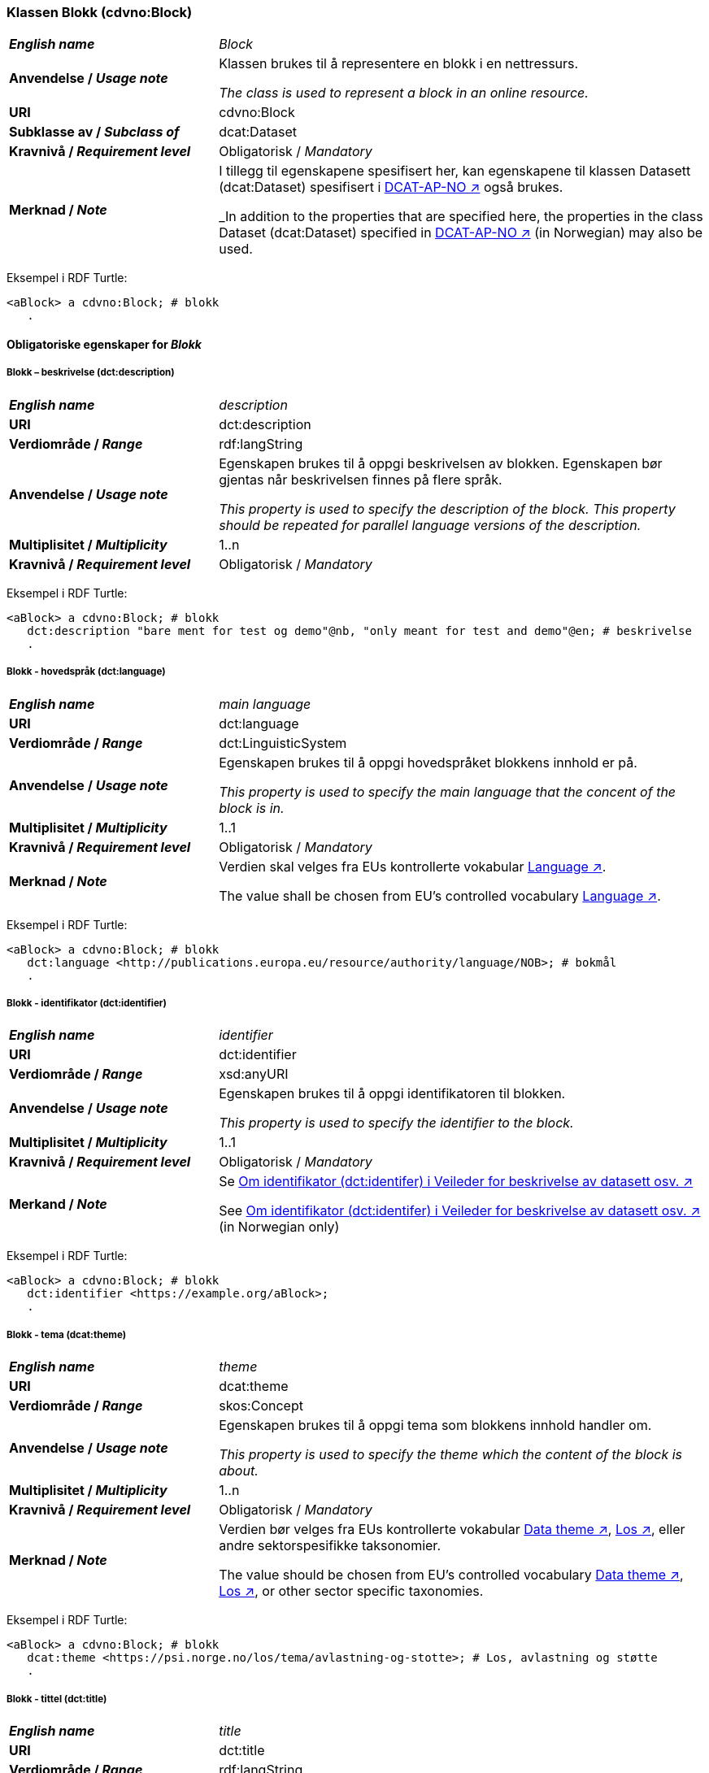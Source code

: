 === Klassen Blokk (cdvno:Block) [[Block]]

[cols="30s,70d"]
|===
| _English name_ | _Block_
| Anvendelse / _Usage note_ | Klassen brukes til å representere en blokk i en nettressurs.

_The class is used to represent a block in an online resource._
| URI | cdvno:Block
| Subklasse av / _Subclass of_ | dcat:Dataset
| Kravnivå / _Requirement level_ | Obligatorisk / _Mandatory_
| Merknad / _Note_ | I tillegg til egenskapene spesifisert her, kan egenskapene til klassen Datasett (dcat:Dataset) spesifisert i https://data.norge.no/specification/dcat-ap-no#Datasett[DCAT-AP-NO ↗, window="_blank", role="ext-link"] også brukes. 

_In addition to the properties that are specified here, the properties in the class Dataset (dcat:Dataset) specified in https://data.norge.no/specification/dcat-ap-no#Datasett[DCAT-AP-NO ↗, window="_blank", role="ext-link"] (in Norwegian) may also be used._
|===

Eksempel i RDF Turtle:
-----
<aBlock> a cdvno:Block; # blokk
   .
-----

==== Obligatoriske egenskaper for _Blokk_ [[Blokk-obligatoriske-egenskaper]]

===== Blokk – beskrivelse (dct:description) [[Blokk-beskrivelse]]

[cols="30s,70d"]
|===
| _English name_ | _description_
| URI | dct:description
| Verdiområde / _Range_ | rdf:langString
| Anvendelse / _Usage note_ | Egenskapen brukes til å oppgi beskrivelsen av blokken. Egenskapen bør gjentas når beskrivelsen finnes på flere språk. 

_This property is used to specify the description of the block. This property should be repeated for parallel language versions of the description._
| Multiplisitet / _Multiplicity_ | 1..n
| Kravnivå / _Requirement level_ | Obligatorisk / _Mandatory_
|===

Eksempel i RDF Turtle:
-----
<aBlock> a cdvno:Block; # blokk
   dct:description "bare ment for test og demo"@nb, "only meant for test and demo"@en; # beskrivelse
   .
-----

===== Blokk - hovedspråk (dct:language) [[Blokk-hovedspråk]]  

[cols="30s,70d"]
|===
| _English name_ | _main language_
| URI | dct:language
| Verdiområde / _Range_ | dct:LinguisticSystem 
| Anvendelse / _Usage note_ | Egenskapen brukes til å oppgi hovedspråket blokkens innhold er på.

_This property is used to specify the main language that the concent of the block is in._
| Multiplisitet / _Multiplicity_ | 1..1
| Kravnivå / _Requirement level_ | Obligatorisk / _Mandatory_
| Merknad / _Note_ | Verdien skal velges fra EUs kontrollerte vokabular https://op.europa.eu/en/web/eu-vocabularies/concept-scheme/-/resource?uri=http://publications.europa.eu/resource/authority/language[Language ↗, window="_blank", role="ext-link"].

The value shall be chosen from EU's controlled vocabulary https://op.europa.eu/en/web/eu-vocabularies/concept-scheme/-/resource?uri=http://publications.europa.eu/resource/authority/language[Language ↗, window="_blank", role="ext-link"].
|===

Eksempel i RDF Turtle:
-----
<aBlock> a cdvno:Block; # blokk
   dct:language <http://publications.europa.eu/resource/authority/language/NOB>; # bokmål
   .
-----

===== Blokk - identifikator (dct:identifier) [[Blokk-identifikator]]  

[cols="30s,70d"]
|===
| _English name_ | _identifier_
| URI | dct:identifier
| Verdiområde / _Range_ | xsd:anyURI
| Anvendelse / _Usage note_ | Egenskapen brukes til å oppgi identifikatoren til blokken.

_This property is used to specify the identifier to the block._
| Multiplisitet / _Multiplicity_ | 1..1
| Kravnivå / _Requirement level_ | Obligatorisk / _Mandatory_
| Merkand / _Note_ | Se https://data.norge.no/guide/veileder-beskrivelse-av-datasett#om-identifikator[Om identifikator (dct:identifer) i Veileder for beskrivelse av datasett osv. ↗, window="_blank", role="ext-link"]

See https://data.norge.no/guide/veileder-beskrivelse-av-datasett#om-identifikator[Om identifikator (dct:identifer) i Veileder for beskrivelse av datasett osv. ↗, window="_blank", role="ext-link"] (in Norwegian only)
|===

Eksempel i RDF Turtle:
-----
<aBlock> a cdvno:Block; # blokk
   dct:identifier <https://example.org/aBlock>; 
   .
-----

===== Blokk - tema (dcat:theme) [[Blokk-tema]] 

[cols="30s,70d"]
|===
| _English name_ | _theme_
| URI | dcat:theme
| Verdiområde / _Range_ | skos:Concept
| Anvendelse / _Usage note_ | Egenskapen brukes til å oppgi tema som blokkens innhold handler om. 

_This property is used to specify the theme which the content of the block is about._ 
| Multiplisitet / _Multiplicity_ | 1..n
| Kravnivå / _Requirement level_ | Obligatorisk / _Mandatory_
| Merknad / _Note_ | Verdien bør velges fra EUs kontrollerte vokabular https://op.europa.eu/en/web/eu-vocabularies/concept-scheme/-/resource?uri=http://publications.europa.eu/resource/authority/data-theme[Data theme ↗, window="_blank", role="ext-link"], https://psi.norge.no/los/struktur.html[Los ↗, window="_blank", role="ext-link"], eller andre sektorspesifikke taksonomier. 

The value should be chosen from EU's controlled vocabulary https://op.europa.eu/en/web/eu-vocabularies/concept-scheme/-/resource?uri=http://publications.europa.eu/resource/authority/data-theme[Data theme ↗, window="_blank", role="ext-link"], https://psi.norge.no/los/struktur.html[Los ↗, window="_blank", role="ext-link"], or other sector specific taxonomies. 
|===

Eksempel i RDF Turtle:
-----
<aBlock> a cdvno:Block; # blokk
   dcat:theme <https://psi.norge.no/los/tema/avlastning-og-stotte>; # Los, avlastning og støtte
   .
-----

===== Blokk - tittel (dct:title) [[Blokk-tittel]]  

[cols="30s,70d"]
|===
| _English name_ | _title_
| URI | dct:title
| Verdiområde / _Range_ | rdf:langString
| Anvendelse / _Usage note_ | Egenskapen brukes til å oppgi tittelen til blokken. Egenskapen bør gjentas når beskrivelsen finnes på flere språk. 

_This property is used to specify the title of the block. This property should be repeated for parallel language versions of the title._
| Multiplisitet / _Multiplicity_ |  1..n
| Kravnivå / _Requirement level_ | Obligatorisk / _Mandatory_
|===

Eksempel i RDF Turtle:
-----
<aBlock> a cdvno:Block; # blokk
   dct:title "testblokk"@nb, "test block"@en; # tittel
   .
-----

==== Anbefalte egenskaper for _Blokk_ [[Blokk-anbefalte-egenskaper]]

===== Blokk - dekningsområde (dct:spatial) [[Blokk-dekningsområde]] 

[cols="30s,70d"]
|===
| _English name_ | _spatial coverage_
| URI | dct:spatial
| Verdiområde / _Range_ | dct:Location
| Anvendelse / _Usage note_ | Egenskapen brukes til å oppgi geografisk eller administrativ dekningsområde som blokkens innhold er relevant for.

_This property is used to specify spatial or administrative coverage that the content of the block is relevant for._
| Multiplisitet / _Multiplicity_ | 0..n
| Kravnivå / _Requirement level_ | Anbefalt / _Recommended_
| Merknad / _Note_ | 
|===

Eksempel i RDF Turtle:
-----
<aBlock> a cdvno:Block; # blokk
   dct:spatial <http://publications.europa.eu/resource/authority/country/NOR>; # Norge
   .
-----

===== Blokk - tilgangsnivå (dct:accessRights) [[Blokk-tilgangsnivå]]

[cols="30s,70d"]
|===
| _English name_ | _access rights_
| URI | dct:accessRights
| Verdiområde / _Range_ | dct:RightsStatement
| Anvendelse / _Usage note_ | Egenskapen brukes til å angi i hvilken grad blokkens innhold er tilgjengelig for allmennheten. 

_This property is used to specify to which degree the content of the block is public available._ 
| Multiplisitet / _Multiplicity_ | 0..1
| Kravnivå / _Requirement level_ | Anbefalt / _Recommended_
| Merknad / _Note_ | Verdien skal velges fra EUs kontrollerte vokabular https://op.europa.eu/en/web/eu-vocabularies/concept-scheme/-/resource?uri=http://publications.europa.eu/resource/authority/access-right[Access right ↗, window="_blank", role="ext-link"].

The value shall be chosen from EUs controlled vocabulary https://op.europa.eu/en/web/eu-vocabularies/concept-scheme/-/resource?uri=http://publications.europa.eu/resource/authority/access-right[Access right ↗, window="_blank", role="ext-link"].
|===

Eksempel i RDF Turtle:
-----
<aBlock> a cdvno:Block; # blokk
   dct:accessRights <http://publications.europa.eu/resource/authority/access-right/PUBLIC>; # allmenn tilgang
   .
-----

==== Valgfrie egenskaper for _Blokk_ [[Blokk-valgfrie-egenskaper]]

===== Blokk - brukerbehov (cdvno:userNeed) [[Blokk-brukerbehov]] 

[cols="30s,70d"]
|===
| _English name_ | _user need_
| URI | cvdno:userNeed
| Verdiområde / _Range_ | skos:Concept 
| Anvendelse / _Usage note_ | 
| Multiplisitet / _Multiplicity_ | 0..n 
| Kravnivå / _Requirement level_ | Valgfri / _Optional_
|===

Eksempel i RDF Turtle:
-----
<aBlock> a cdvno:Block; # blokk
   .
-----

===== Blokk - dato opprettet (dct:created) [[Blokk-data-opprettet]]  

[cols="30s,70d"]
|===
| _English name_ | _date created_
| URI | dct:created
| Verdiområde / _Range_ | xsd:date
| Anvendelse / _Usage note_ | Egenskapen brukes til å oppgi datoen når blokkens innhold ble første gang opprettet. 

_This property is used to specify the date when the content of the block first time was created._
| Multiplisitet / _Multiplicity_ | 0..1
| Kravnivå / _Requirement level_ | Valgfri / _Optional_
|===

Eksempel i RDF Turtle:
-----
<aBlock> a cdvno:Block; # blokk
   dct:created "2023-05-01"^^xsd:date; # dato opprettet
   .
-----

===== Blokk - dato sist oppdatert (dct:modified) [[Blokk-data-sist-oppdatert]]  

[cols="30s,70d"]
|===
| _English name_ | _date modified_
| URI | dct:modified
| Verdiområde / _Range_ | xsd:date
| Anvendelse / _Usage note_ | Egenskapen brukes til å oppgi datoen når blokkens innhold sist ble oppdatert. 

_This property is used to specify the date when the content of the block was last time modified._
| Multiplisitet / _Multiplicity_ | 0..1
| Kravnivå / _Requirement level_ | Valgfri / _Optional_
|===

Eksempel i RDF Turtle:
-----
<aBlock> a cdvno:Block; # blokk
   dct:modified "2023-05-10"^^xsd:date; # dato sist oppdatert
   .
-----

===== Blokk - gyldighetsperiode (cv:validityPeriod) [[Blokk-gyldighetsperiode]] 

[cols="30s,70d"]
|===
| _English name_ | validity period
| URI | cv:validityPeriod
| Verdiområde / _Range_ | time:ProperInterval 
| Anvendelse / _Usage note_ | 
| Multiplisitet / _Multiplicity_ | 0..1
| Kravnivå / _Requirement level_ | Valgfri / _Optional_
|===

Eksempel i RDF Turtle:
-----
<aBlock> a cdvno:Block; # blokk
   cv:validityPeriod <https://w3id.org/demo-resources/dummy-times#dmyPropInterval1>;
   .
-----

===== Blokk - målgruppe (dct:audience) [[Blokk-målgruppe]]  

[cols="30s,70d"]
|===
| _English name_ | _audience_
| URI | dct:audience
| Verdiområde / _Range_ | skos:Concept
| Anvendelse / _Usage note_ | Egenskapen brukes til å oppgi målgruppe som blokkens innhold er ment for. 

_This property is used to specify the audience that the content of the block is meant for._
| Multiplisitet / _Multiplicity_ | 0..n
| Kravnivå / _Requirement level_ | Valgfri / _Optional_
| Merknad / _Note_ | Verdien bør velges fra et kontrollert vokabular. 

_The value should be chosen from a controlled vocabulary._ 
|===

Eksempel i RDF Turtle:
-----
<aBlock> a cdvno:Block; # blokk
   dct:audience <>; # målgruppe
   .
-----

===== Blokk - oppdateringsfrekvens (dct:accrualPeriodicity)  [[Blokk-oppdateringsfrekvens]]

[cols="30s,70d"]
|===
| _English name_ | _update frequency_
| URI | dct:accrualPeriodicity
| Verdiområde / _Range_ | dct:Frequency
| Anvendelse / _Usage note_ | 
| Multiplisitet / _Multiplicity_ | 0..1 
| Kravnivå / _Requirement level_ | Valgfri / _Optional_
|===

Eksempel i RDF Turtle:
-----
<aBlock> a cdvno:Block; # blokk
   dct:accrualPeriodicity <http://publications.europa.eu/resource/authority/frequency/TRIENNIAL>;
   .
-----

===== Blokk - type (dct:type) [[Blokk-type]] 

[cols="30s,70d"]
|===
| _English name_ | _type_
| URI | dct:type
| Verdiområde / _Range_ | skos:Concept
| Anvendelse / _Usage note_ | 
| Multiplisitet / _Multiplicity_ | 0..1
| Kravnivå / _Requirement level_ | Valgfri / _Optional_
|===

Eksempel i RDF Turtle:
-----
<aBlock> a cdvno:Block; # blokk
   dct:type <>; # type
   .
-----

===== Blokk - versjonsnummer (owl:versionInfo) [[Blokk-versjonsnummer]]  

[cols="30s,70d"]
|===
| _English name_ | _version number_ 
| URI | owl:versionInfo
| Verdiområde / _Range_ | rdfs:Literal
| Anvendelse / _Usage note_ | 
| Multiplisitet / _Multiplicity_ | 0..1 
| Kravnivå / _Requirement level_ | Valgfri / _Optional_
|===

Eksempel i RDF Turtle:
-----
<aBlock> a cdvno:Block; # blokk
   owl:versionInf "1.0.1"; # versjonsnummer
   .
-----

===== Blokk - versjonsnoter (adms:versionNotes) [[Blokk-versjonsnoter]]  

[cols="30s,70d"]
|===
| _English name_ | _version notes_
| URI | adms:versionNotes
| Verdiområde / _Range_ | rdf:langString
| Anvendelse / _Usage note_ | 
| Multiplisitet / _Multiplicity_ | 0..n
| Kravnivå / _Requirement level_ | Valgfri / _Optional_
|===

Eksempel i RDF Turtle:
-----
<aBlock> a cdvno:Block; # blokk
   adms:versionNotes "rettet opp en skrivefeil"@nb, "corrected a typo"@en; #versjonsnoter
   .
-----

